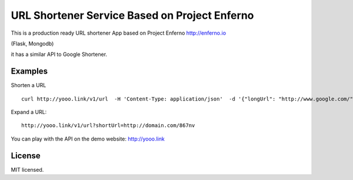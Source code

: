 URL Shortener Service Based on Project Enferno
==============================================

This is a production ready URL shortener App based on Project Enferno http://enferno.io

(Flask, Mongodb)

it has a similar API to Google Shortener.

Examples
---------

Shorten a URL

::

    curl http://yooo.link/v1/url  -H 'Content-Type: application/json'  -d '{"longUrl": "http://www.google.com/"}'

::

Expand a URL:

::

    http://yooo.link/v1/url?shortUrl=http://domain.com/867nv
::


You can play with the API on the demo website: http://yooo.link


License
-------

MIT licensed.

